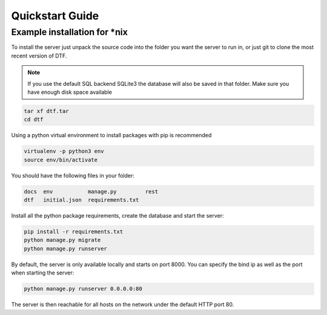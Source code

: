 Quickstart Guide
================

Example installation for \*nix
------------------------------

To install the server just unpack the source code into the folder you want the server to run in, or just git to clone the most recent version of DTF.

.. note::
    If you use the default SQL backend SQLite3 the database will also be saved in that folder. Make sure you have enough disk space available

.. code-block:: bash

    tar xf dtf.tar
    cd dtf

Using a python virtual environment to install packages with pip is recommended

.. code-block:: bash

    virtualenv -p python3 env
    source env/bin/activate

You should have the following files in your folder:

.. code-block:: console

    docs  env           manage.py         rest
    dtf   initial.json  requirements.txt

Install all the python package requirements, create the database and start the server:

.. code-block:: bash

    pip install -r requirements.txt
    python manage.py migrate
    python manage.py runserver

By default, the server is only available locally and starts on port 8000. You can specify the bind ip as well as the port when starting the server:

.. code-block:: bash

    python manage.py runserver 0.0.0.0:80

The server is then reachable for all hosts on the network under the default HTTP port 80.
